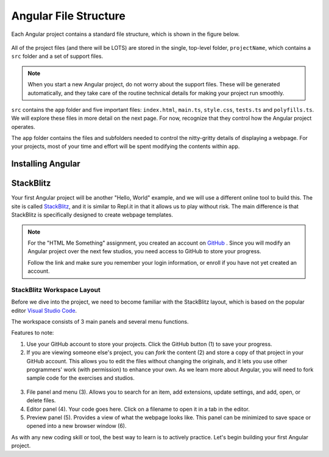 Angular File Structure
=======================

Each Angular project contains a standard file structure, which is shown in the
figure below.

.. figure:: ./figures/AngularFileStructure.png
   :alt: Visual of the standard Angular file structure.

All of the project files (and there will be LOTS) are stored in the single,
top-level folder, ``projectName``, which contains a ``src`` folder and a set of
support files.

.. admonition:: Note

   When you start a new Angular project, do not worry about the support files.
   These will be generated automatically, and they take care of the routine
   technical details for making your project run smoothly.

``src`` contains the ``app`` folder and five important files: ``index.html``,
``main.ts``, ``style.css``, ``tests.ts`` and ``polyfills.ts``. We will explore
these files in more detail on the next page. For now, recognize that they
control how the Angular project operates.

The ``app`` folder contains the files and subfolders needed to control the
nitty-gritty details of displaying a webpage. For your projects, most of your
time and effort will be spent modifying the contents within ``app``.

Installing Angular
-------------------



StackBlitz
-----------

Your first Angular project will be another "Hello, World" example, and we will
use a different online tool to build this. The site is called
`StackBlitz <https://stackblitz.com>`__, and it is similar to Repl.it in that
it allows us to play without risk. The main difference is that StackBlitz is
specifically designed to create webpage templates.

.. admonition:: Note

   For the "HTML Me Something" assignment, you created an account on
   `GitHub <https://github.com>`__ . Since you will modify an Angular project
   over the next few studios, you need access to GitHub to store your progress.

   Follow the link and make sure you remember your login information, or enroll
   if you have not yet created an account.

StackBlitz Workspace Layout
^^^^^^^^^^^^^^^^^^^^^^^^^^^^

Before we dive into the project, we need to become familiar with the StackBlitz
layout, which is based on the popular editor
`Visual Studio Code <https://code.visualstudio.com/>`__.

The workspace consists of 3 main panels and several menu functions.

Features to note:

#. Use your GitHub account to store your projects. Click the GitHub button (1)
   to save your progress.
#. If you are viewing someone else's project, you can *fork* the content (2)
   and store a copy of that project in your GitHub account. This allows you to
   edit the files without changing the originals, and it lets you use other
   programmers' work (with permission) to enhance your own. As we learn more
   about Angular, you will need to fork sample code for the exercises and
   studios.

.. figure:: ./figures/StackBlitzWorkspace.png
   :alt: StackBlitz workspace layout.

3. File panel and menu (3). Allows you to search for an item, add extensions,
   update settings, and add, open, or delete files.
#. Editor panel (4). Your code goes here. Click on a filename to open it in a
   tab in the editor.
#. Preview panel (5). Provides a view of what the webpage looks like. This
   panel can be minimized to save space or opened into a new browser window
   (6).

As with any new coding skill or tool, the best way to learn is to actively
practice. Let's begin building your first Angular project.
